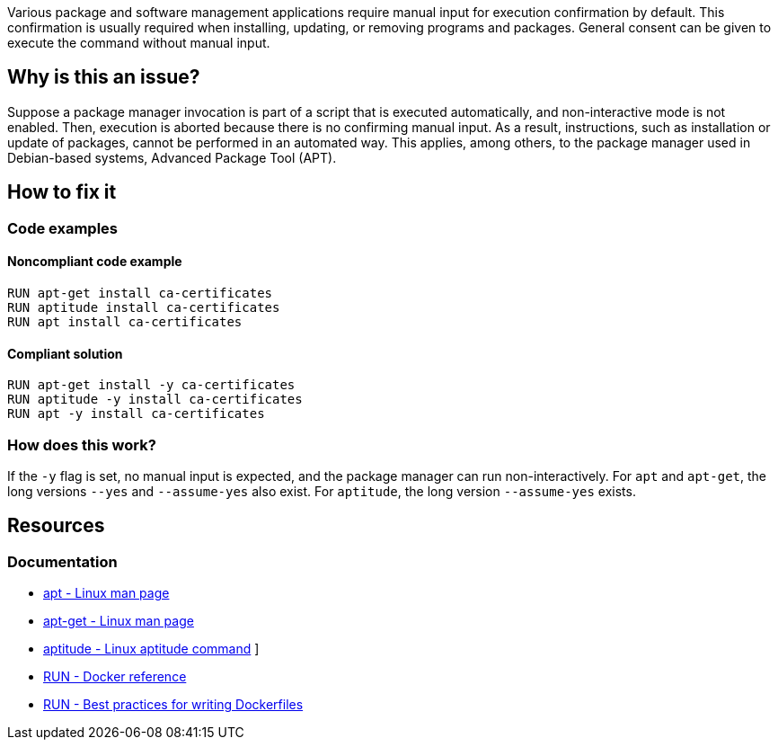 Various package and software management applications require manual input for execution confirmation by default.
This confirmation is usually required when installing, updating, or removing programs and packages.
General consent can be given to execute the command without manual input.

== Why is this an issue?

Suppose a package manager invocation is part of a script that is executed automatically, and non-interactive mode is not enabled.
Then, execution is aborted because there is no confirming manual input.
As a result, instructions, such as installation or update of packages, cannot be performed in an automated way.
This applies, among others, to the package manager used in Debian-based systems, Advanced Package Tool (APT).

== How to fix it

=== Code examples

==== Noncompliant code example

[source,docker,diff-id=1,diff-type=noncompliant]
----
RUN apt-get install ca-certificates
RUN aptitude install ca-certificates
RUN apt install ca-certificates
----

==== Compliant solution

[source,docker,diff-id=1,diff-type=compliant]
----
RUN apt-get install -y ca-certificates
RUN aptitude -y install ca-certificates
RUN apt -y install ca-certificates
----

=== How does this work?

If the `-y` flag is set, no manual input is expected, and the package manager can run non-interactively.
For `apt` and `apt-get`, the long versions `--yes` and `--assume-yes` also exist.
For `aptitude`, the long version `--assume-yes` exists.

== Resources
=== Documentation

* https://linux.die.net/man/8/apt[apt - Linux man page]
* https://linux.die.net/man/8/apt-get[apt-get - Linux man page]
* https://wiki.debian.org/Aptitude[aptitude - Linux aptitude command]
]
* https://docs.docker.com/engine/reference/builder/#run[RUN - Docker reference]
* https://docs.docker.com/develop/develop-images/dockerfile_best-practices/#run[RUN - Best practices for writing Dockerfiles]

ifdef::env-github,rspecator-view[]
'''
== Implementation Specification
(visible only on this page)

=== Message

Add a consent flag so that this command doesn't require user confirmation.

=== Highlighting

Highlight the command where a package manager is executed.

'''
endif::env-github,rspecator-view[]

